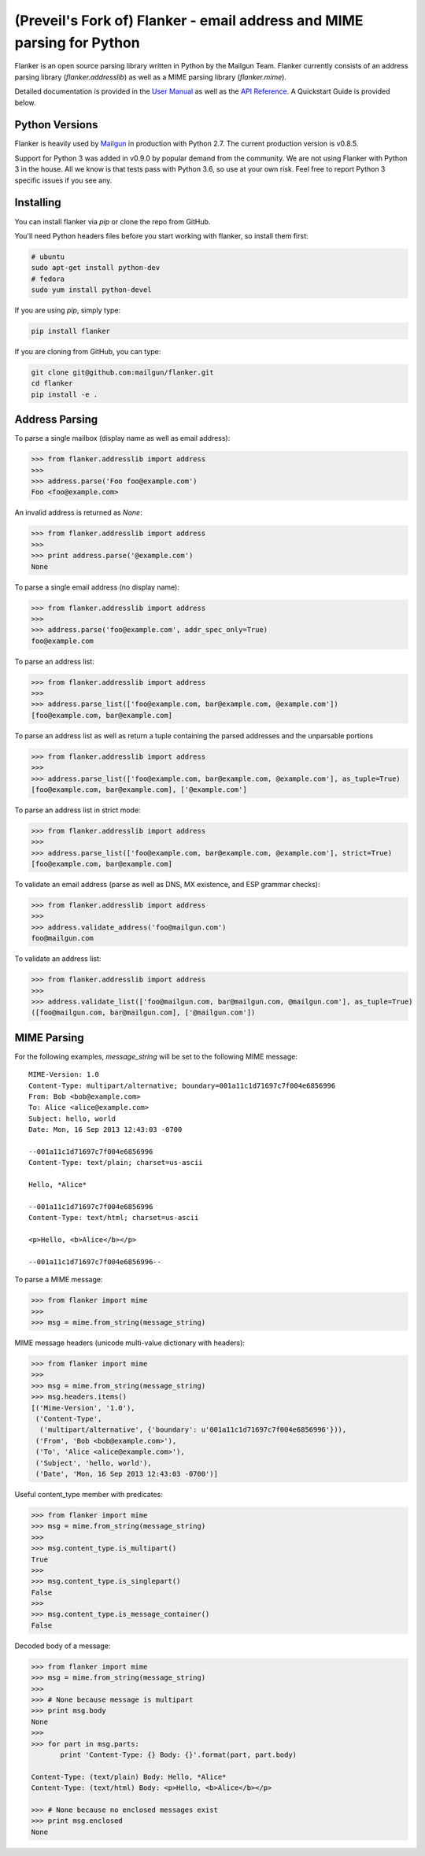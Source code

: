 (Preveil's Fork of) Flanker - email address and MIME parsing for Python
===================================================

.. image:: https://travis-ci.org/mailgun/flanker.svg?branch=master
    :target: https://travis-ci.org/mailgun/flanker

.. image:: https://coveralls.io/repos/github/mailgun/flanker/badge.svg?branch=master
    :target: https://coveralls.io/github/mailgun/flanker?branch=master

Flanker is an open source parsing library written in Python by the Mailgun Team.
Flanker currently consists of an address parsing library (`flanker.addresslib`) as
well as a MIME parsing library (`flanker.mime`).

Detailed documentation is provided in the `User Manual <https://github.com/mailgun/flanker/blob/master/docs/User%20Manual.md>`_ as well as the
`API Reference <https://github.com/mailgun/flanker/blob/master/docs/API%20Reference.md>`_. A Quickstart Guide is provided below.

Python Versions
---------------

Flanker is heavily used by `Mailgun <www.mailgun.com>`_ in production with
Python 2.7. The current production version is v0.8.5.

Support for Python 3 was added in v0.9.0 by popular demand from the community.
We are not using Flanker with Python 3 in the house. All we know is that tests
pass with Python 3.6, so use at your own risk. Feel free to report Python 3
specific issues if you see any.

Installing
----------

You can install flanker via `pip` or clone the repo from GitHub.

You'll need Python headers files before you start working with flanker, so install them first:

.. code-block:: bash

   # ubuntu 
   sudo apt-get install python-dev
   # fedora 
   sudo yum install python-devel

If you are using `pip`, simply type:

.. code-block:: bash

   pip install flanker

If you are cloning from GitHub, you can type:

.. code-block:: bash

   git clone git@github.com:mailgun/flanker.git
   cd flanker
   pip install -e .

Address Parsing
---------------

To parse a single mailbox (display name as well as email address):

.. code-block:: py

   >>> from flanker.addresslib import address
   >>>
   >>> address.parse('Foo foo@example.com')
   Foo <foo@example.com>

An invalid address is returned as `None`:

.. code-block:: py

   >>> from flanker.addresslib import address
   >>>
   >>> print address.parse('@example.com')
   None

To parse a single email address (no display name):

.. code-block:: py

   >>> from flanker.addresslib import address
   >>>
   >>> address.parse('foo@example.com', addr_spec_only=True)
   foo@example.com

To parse an address list:

.. code-block:: py

   >>> from flanker.addresslib import address
   >>>
   >>> address.parse_list(['foo@example.com, bar@example.com, @example.com'])
   [foo@example.com, bar@example.com]

To parse an address list as well as return a tuple containing the parsed 
addresses and the unparsable portions

.. code-block:: py

   >>> from flanker.addresslib import address
   >>>
   >>> address.parse_list(['foo@example.com, bar@example.com, @example.com'], as_tuple=True)
   [foo@example.com, bar@example.com], ['@example.com']

To parse an address list in strict mode:

.. code-block:: py

   >>> from flanker.addresslib import address
   >>>
   >>> address.parse_list(['foo@example.com, bar@example.com, @example.com'], strict=True)
   [foo@example.com, bar@example.com]

To validate an email address (parse as well as DNS, MX existence, and ESP grammar checks):

.. code-block:: py

   >>> from flanker.addresslib import address
   >>>
   >>> address.validate_address('foo@mailgun.com')
   foo@mailgun.com

To validate an address list:

.. code-block:: py

   >>> from flanker.addresslib import address
   >>>
   >>> address.validate_list(['foo@mailgun.com, bar@mailgun.com, @mailgun.com'], as_tuple=True)
   ([foo@mailgun.com, bar@mailgun.com], ['@mailgun.com'])

MIME Parsing
------------

For the following examples, `message_string` will be set to the following MIME message:

::

   MIME-Version: 1.0
   Content-Type: multipart/alternative; boundary=001a11c1d71697c7f004e6856996
   From: Bob <bob@example.com>
   To: Alice <alice@example.com>
   Subject: hello, world
   Date: Mon, 16 Sep 2013 12:43:03 -0700
   
   --001a11c1d71697c7f004e6856996
   Content-Type: text/plain; charset=us-ascii
   
   Hello, *Alice*
   
   --001a11c1d71697c7f004e6856996
   Content-Type: text/html; charset=us-ascii
   
   <p>Hello, <b>Alice</b></p>
   
   --001a11c1d71697c7f004e6856996--
   
To parse a MIME message:

.. code-block:: py

   >>> from flanker import mime
   >>>
   >>> msg = mime.from_string(message_string)

MIME message headers (unicode multi-value dictionary with headers):

.. code-block:: py

   >>> from flanker import mime
   >>>
   >>> msg = mime.from_string(message_string)
   >>> msg.headers.items()
   [('Mime-Version', '1.0'),
    ('Content-Type',
     ('multipart/alternative', {'boundary': u'001a11c1d71697c7f004e6856996'})),
    ('From', 'Bob <bob@example.com>'),
    ('To', 'Alice <alice@example.com>'),
    ('Subject', 'hello, world'),
    ('Date', 'Mon, 16 Sep 2013 12:43:03 -0700')]

Useful content_type member with predicates:

.. code-block:: py

   >>> from flanker import mime
   >>> msg = mime.from_string(message_string)
   >>>
   >>> msg.content_type.is_multipart()
   True
   >>>
   >>> msg.content_type.is_singlepart()
   False
   >>>
   >>> msg.content_type.is_message_container()
   False 

Decoded body of a message:

.. code-block:: py

   >>> from flanker import mime
   >>> msg = mime.from_string(message_string)
   >>>
   >>> # None because message is multipart
   >>> print msg.body
   None
   >>>
   >>> for part in msg.parts:
          print 'Content-Type: {} Body: {}'.format(part, part.body)

   Content-Type: (text/plain) Body: Hello, *Alice*
   Content-Type: (text/html) Body: <p>Hello, <b>Alice</b></p>

   >>> # None because no enclosed messages exist
   >>> print msg.enclosed
   None
